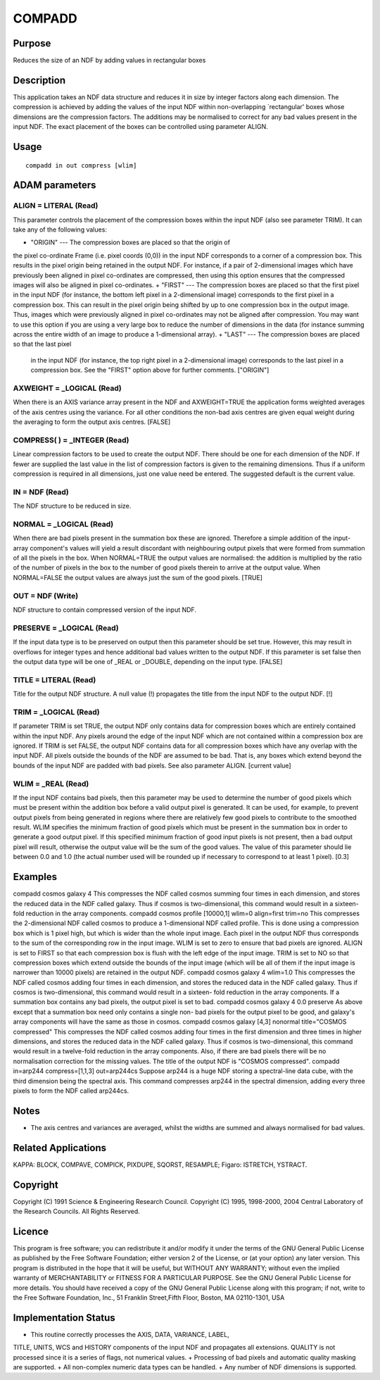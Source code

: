 

COMPADD
=======


Purpose
~~~~~~~
Reduces the size of an NDF by adding values in rectangular boxes


Description
~~~~~~~~~~~
This application takes an NDF data structure and reduces it in size by
integer factors along each dimension. The compression is achieved by
adding the values of the input NDF within non-overlapping
`rectangular' boxes whose dimensions are the compression factors. The
additions may be normalised to correct for any bad values present in
the input NDF. The exact placement of the boxes can be controlled
using parameter ALIGN.


Usage
~~~~~


::

    
       compadd in out compress [wlim]
       



ADAM parameters
~~~~~~~~~~~~~~~



ALIGN = LITERAL (Read)
``````````````````````
This parameter controls the placement of the compression boxes within
the input NDF (also see parameter TRIM). It can take any of the
following values:


+ "ORIGIN" --- The compression boxes are placed so that the origin of
the pixel co-ordinate Frame (i.e. pixel coords (0,0)) in the input NDF
corresponds to a corner of a compression box. This results in the
pixel origin being retained in the output NDF. For instance, if a pair
of 2-dimensional images which have previously been aligned in pixel
co-ordinates are compressed, then using this option ensures that the
compressed images will also be aligned in pixel co-ordinates.
+ "FIRST" --- The compression boxes are placed so that the first pixel
in the input NDF (for instance, the bottom left pixel in a
2-dimensional image) corresponds to the first pixel in a compression
box. This can result in the pixel origin being shifted by up to one
compression box in the output image. Thus, images which were
previously aligned in pixel co-ordinates may not be aligned after
compression. You may want to use this option if you are using a very
large box to reduce the number of dimensions in the data (for instance
summing across the entire width of an image to produce a 1-dimensional
array).
+ "LAST" --- The compression boxes are placed so that the last pixel
  in the input NDF (for instance, the top right pixel in a 2-dimensional
  image) corresponds to the last pixel in a compression box. See the
  "FIRST" option above for further comments. ["ORIGIN"]





AXWEIGHT = _LOGICAL (Read)
``````````````````````````
When there is an AXIS variance array present in the NDF and
AXWEIGHT=TRUE the application forms weighted averages of the axis
centres using the variance. For all other conditions the non-bad axis
centres are given equal weight during the averaging to form the output
axis centres. [FALSE]



COMPRESS( ) = _INTEGER (Read)
`````````````````````````````
Linear compression factors to be used to create the output NDF. There
should be one for each dimension of the NDF. If fewer are supplied the
last value in the list of compression factors is given to the
remaining dimensions. Thus if a uniform compression is required in all
dimensions, just one value need be entered. The suggested default is
the current value.



IN = NDF (Read)
```````````````
The NDF structure to be reduced in size.



NORMAL = _LOGICAL (Read)
````````````````````````
When there are bad pixels present in the summation box these are
ignored. Therefore a simple addition of the input-array component's
values will yield a result discordant with neighbouring output pixels
that were formed from summation of all the pixels in the box. When
NORMAL=TRUE the output values are normalised: the addition is
multiplied by the ratio of the number of pixels in the box to the
number of good pixels therein to arrive at the output value. When
NORMAL=FALSE the output values are always just the sum of the good
pixels. [TRUE]



OUT = NDF (Write)
`````````````````
NDF structure to contain compressed version of the input NDF.



PRESERVE = _LOGICAL (Read)
``````````````````````````
If the input data type is to be preserved on output then this
parameter should be set true. However, this may result in overflows
for integer types and hence additional bad values written to the
output NDF. If this parameter is set false then the output data type
will be one of _REAL or _DOUBLE, depending on the input type. [FALSE]



TITLE = LITERAL (Read)
``````````````````````
Title for the output NDF structure. A null value (!) propagates the
title from the input NDF to the output NDF. [!]



TRIM = _LOGICAL (Read)
``````````````````````
If parameter TRIM is set TRUE, the output NDF only contains data for
compression boxes which are entirely contained within the input NDF.
Any pixels around the edge of the input NDF which are not contained
within a compression box are ignored. If TRIM is set FALSE, the output
NDF contains data for all compression boxes which have any overlap
with the input NDF. All pixels outside the bounds of the NDF are
assumed to be bad. That is, any boxes which extend beyond the bounds
of the input NDF are padded with bad pixels. See also parameter ALIGN.
[current value]



WLIM = _REAL (Read)
```````````````````
If the input NDF contains bad pixels, then this parameter may be used
to determine the number of good pixels which must be present within
the addition box before a valid output pixel is generated. It can be
used, for example, to prevent output pixels from being generated in
regions where there are relatively few good pixels to contribute to
the smoothed result.
WLIM specifies the minimum fraction of good pixels which must be
present in the summation box in order to generate a good output pixel.
If this specified minimum fraction of good input pixels is not
present, then a bad output pixel will result, otherwise the output
value will be the sum of the good values. The value of this parameter
should lie between 0.0 and 1.0 (the actual number used will be rounded
up if necessary to correspond to at least 1 pixel). [0.3]



Examples
~~~~~~~~
compadd cosmos galaxy 4
This compresses the NDF called cosmos summing four times in each
dimension, and stores the reduced data in the NDF called galaxy. Thus
if cosmos is two-dimensional, this command would result in a sixteen-
fold reduction in the array components.
compadd cosmos profile [10000,1] wlim=0 align=first trim=no
This compresses the 2-dimensional NDF called cosmos to produce a
1-dimensional NDF called profile. This is done using a compression box
which is 1 pixel high, but which is wider than the whole input image.
Each pixel in the output NDF thus corresponds to the sum of the
corresponding row in the input image. WLIM is set to zero to ensure
that bad pixels are ignored. ALIGN is set to FIRST so that each
compression box is flush with the left edge of the input image. TRIM
is set to NO so that compression boxes which extend outside the bounds
of the input image (which will be all of them if the input image is
narrower than 10000 pixels) are retained in the output NDF.
compadd cosmos galaxy 4 wlim=1.0
This compresses the NDF called cosmos adding four times in each
dimension, and stores the reduced data in the NDF called galaxy. Thus
if cosmos is two-dimensional, this command would result in a sixteen-
fold reduction in the array components. If a summation box contains
any bad pixels, the output pixel is set to bad.
compadd cosmos galaxy 4 0.0 preserve
As above except that a summation box need only contains a single non-
bad pixels for the output pixel to be good, and galaxy's array
components will have the same as those in cosmos.
compadd cosmos galaxy [4,3] nonormal title="COSMOS compressed"
This compresses the NDF called cosmos adding four times in the first
dimension and three times in higher dimensions, and stores the reduced
data in the NDF called galaxy. Thus if cosmos is two-dimensional, this
command would result in a twelve-fold reduction in the array
components. Also, if there are bad pixels there will be no
normalisation correction for the missing values. The title of the
output NDF is "COSMOS compressed".
compadd in=arp244 compress=[1,1,3] out=arp244cs
Suppose arp244 is a huge NDF storing a spectral-line data cube, with
the third dimension being the spectral axis. This command compresses
arp244 in the spectral dimension, adding every three pixels to form
the NDF called arp244cs.



Notes
~~~~~


+ The axis centres and variances are averaged, whilst the widths are
  summed and always normalised for bad values.




Related Applications
~~~~~~~~~~~~~~~~~~~~
KAPPA: BLOCK, COMPAVE, COMPICK, PIXDUPE, SQORST, RESAMPLE; Figaro:
ISTRETCH, YSTRACT.


Copyright
~~~~~~~~~
Copyright (C) 1991 Science & Engineering Research Council. Copyright
(C) 1995, 1998-2000, 2004 Central Laboratory of the Research Councils.
All Rights Reserved.


Licence
~~~~~~~
This program is free software; you can redistribute it and/or modify
it under the terms of the GNU General Public License as published by
the Free Software Foundation; either version 2 of the License, or (at
your option) any later version.
This program is distributed in the hope that it will be useful, but
WITHOUT ANY WARRANTY; without even the implied warranty of
MERCHANTABILITY or FITNESS FOR A PARTICULAR PURPOSE. See the GNU
General Public License for more details.
You should have received a copy of the GNU General Public License
along with this program; if not, write to the Free Software
Foundation, Inc., 51 Franklin Street,Fifth Floor, Boston, MA
02110-1301, USA


Implementation Status
~~~~~~~~~~~~~~~~~~~~~


+ This routine correctly processes the AXIS, DATA, VARIANCE, LABEL,
TITLE, UNITS, WCS and HISTORY components of the input NDF and
propagates all extensions. QUALITY is not processed since it is a
series of flags, not numerical values.
+ Processing of bad pixels and automatic quality masking are
supported.
+ All non-complex numeric data types can be handled.
+ Any number of NDF dimensions is supported.




